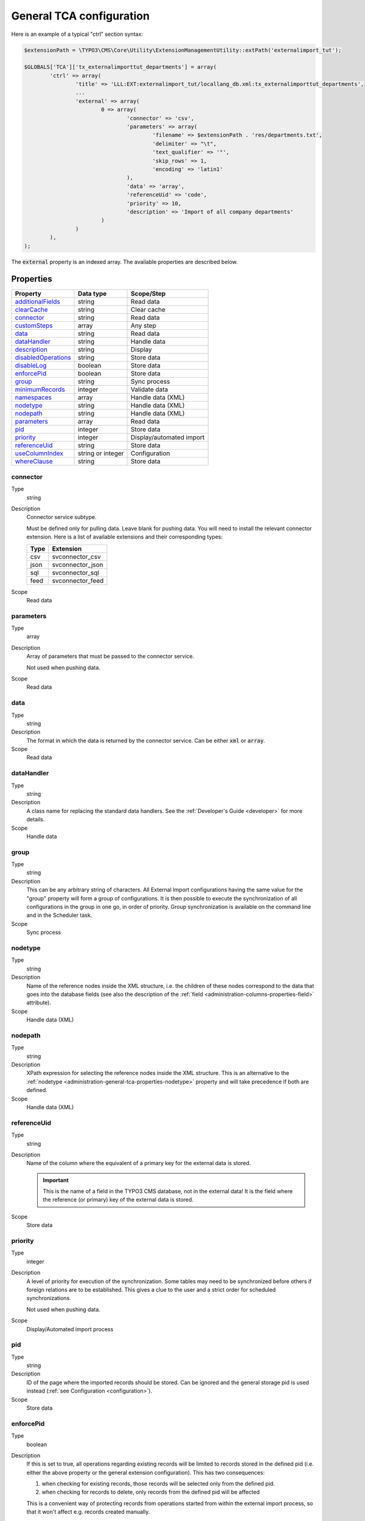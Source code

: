 ﻿.. include:: ../../Includes.txt


.. _administration-general-tca:

General TCA configuration
^^^^^^^^^^^^^^^^^^^^^^^^^

Here is an example of a typical "ctrl" section syntax:

.. code-block:: php

        $extensionPath = \TYPO3\CMS\Core\Utility\ExtensionManagementUtility::extPath('externalimport_tut');

	$GLOBALS['TCA']['tx_externalimporttut_departments'] = array(
		'ctrl' => array(
			'title' => 'LLL:EXT:externalimport_tut/locallang_db.xml:tx_externalimporttut_departments',
			...
			'external' => array(
				0 => array(
					'connector' => 'csv',
					'parameters' => array(
						'filename' => $extensionPath . 'res/departments.txt',
						'delimiter' => "\t",
						'text_qualifier' => '"',
						'skip_rows' => 1,
						'encoding' => 'latin1'
					),
					'data' => 'array',
					'referenceUid' => 'code',
					'priority' => 10,
					'description' => 'Import of all company departments'
				)
			)
		),
	);


The :code:`external` property is an indexed array. The available properties
are described below.


.. _administration-general-tca-properties:

Properties
""""""""""

.. container:: ts-properties

	===================================== ================= ========================
	Property                              Data type         Scope/Step
	===================================== ================= ========================
	additionalFields_                     string            Read data
	clearCache_                           string            Clear cache
	connector_                            string            Read data
	customSteps_                          array             Any step
	data_                                 string            Read data
	dataHandler_                          string            Handle data
	description_                          string            Display
	disabledOperations_                   string            Store data
	disableLog_                           boolean           Store data
	enforcePid_                           boolean           Store data
	group_                                string            Sync process
	minimumRecords_                       integer           Validate data
	namespaces_                           array             Handle data (XML)
	nodetype_                             string            Handle data (XML)
	nodepath_                             string            Handle data (XML)
	parameters_                           array             Read data
	pid_                                  integer           Store data
	priority_                             integer           Display/automated import
	referenceUid_                         string            Store data
	useColumnIndex_                       string or integer Configuration
	whereClause_                          string            Store data
	===================================== ================= ========================


.. _administration-general-tca-properties-connector:

connector
~~~~~~~~~

Type
  string

Description
  Connector service subtype.

  Must be defined only for pulling data. Leave blank for pushing data.
  You will need to install the relevant connector extension. Here is a list
  of available extensions and their corresponding types:

  ====  =================
  Type  Extension
  ====  =================
  csv   svconnector_csv
  json  svconnector_json
  sql   svconnector_sql
  feed  svconnector_feed
  ====  =================

Scope
  Read data


.. _administration-general-tca-properties-parameters:

parameters
~~~~~~~~~~

Type
  array

Description
  Array of parameters that must be passed to the connector service.

  Not used when pushing data.

Scope
  Read data


.. _administration-general-tca-properties-data:

data
~~~~

Type
  string

Description
  The format in which the data is returned by the connector service. Can
  be either :code:`xml` or :code:`array`.

Scope
  Read data


.. _administration-general-tca-properties-datahandler:

dataHandler
~~~~~~~~~~~

Type
  string

Description
  A class name for replacing the standard data handlers. See the
  :ref:`Developer's Guide <developer>` for more details.

Scope
  Handle data


.. _administration-general-tca-properties-group:

group
~~~~~

Type
  string

Description
  This can be any arbitrary string of characters. All External Import
  configurations having the same value for the "group" property will
  form a group of configurations. It is then possible to execute the
  synchronization of all configurations in the group in one go, in
  order of priority. Group synchronization is available on the command
  line and in the Scheduler task.

Scope
  Sync process


.. _administration-general-tca-properties-nodetype:

nodetype
~~~~~~~~

Type
  string

Description
  Name of the reference nodes inside the XML structure, i.e. the
  children of these nodes correspond to the data that goes into the
  database fields (see also the description of the
  :ref:`field <administration-columns-properties-field>`
  attribute).

Scope
  Handle data (XML)


.. _administration-general-tca-properties-nodepath:

nodepath
~~~~~~~~

Type
  string

Description
  XPath expression for selecting the reference nodes inside the XML structure.
  This is an alternative to the :ref:`nodetype <administration-general-tca-properties-nodetype>`
  property and will take precedence if both are defined.

Scope
  Handle data (XML)


.. _administration-general-tca-properties-reference-uid:

referenceUid
~~~~~~~~~~~~

Type
  string

Description
  Name of the column where the equivalent of a primary key for the
  external data is stored.

  .. important::

     This is the name of a field in the TYPO3 CMS database, not in
     the external data! It is the field where the reference
     (or primary) key of the external data is stored.

Scope
  Store data


.. _administration-general-tca-properties-priority:

priority
~~~~~~~~

Type
  integer

Description
  A level of priority for execution of the synchronization. Some tables
  may need to be synchronized before others if foreign relations are to
  be established. This gives a clue to the user and a strict order for
  scheduled synchronizations.

  Not used when pushing data.

Scope
  Display/Automated import process


.. _administration-general-tca-properties-pid:

pid
~~~

Type
  string

Description
  ID of the page where the imported records should be stored. Can be
  ignored and the general storage pid is used instead
  (:ref:`see Configuration <configuration>`).

Scope
  Store data


.. _administration-general-tca-properties-enforcepid:

enforcePid
~~~~~~~~~~

Type
  boolean

Description
  If this is set to true, all operations regarding existing records will
  be limited to records stored in the defined pid (i.e. either the above
  property or the general extension configuration). This has two
  consequences:

  #. when checking for existing records, those records will be selected
     only from the defined pid.

  #. when checking for records to delete, only records from the defined pid
     will be affected

  This is a convenient way of protecting records from operations started
  from within the external import process, so that it won't affect e.g.
  records created manually.

Scope
  Store data


.. _administration-general-tca-properties-usecolumnindex:

useColumnIndex
~~~~~~~~~~~~~~

Type
  string or integer

Description
  In a basic configuration the same index must be used for the general
  TCA configuration and for each column configuration. With this property
  it is possible to use a different index for the column configurations.
  The "ctrl" part has to exist with its own index, but the columns may refer
  to another index and thus their configuration does not need to be defined.
  Obviously the index referred to must exist for columns.

  The type may be a string or an integer, because a configuration key
  may also be either a string or an integer.

Scope
  Configuration


.. _administration-general-tca-properties-customsteps:

customSteps
~~~~~~~~~~~

Type
  array

Description
  As explained in the :ref:`process overview <user-overview>`, the import
  process goes through several steps, depending on its type. This property
  makes it possible to register additional steps. Each step can be placed
  before or after any existing step (including previously registered custom
  steps).

  The configuration is a simple array, each entry being itself an array with
  two properties: "class" referring to the PHP class containing the custom step
  code and "position" stating when the new step should happen. The syntax for
  position is made of the keyword :code:`before` or :code:`after`, followed by
  a colon (:code:`:`) and the name of an existing step class.

  Example:

  .. code-block:: php

       'customSteps' => array(
               array(
                       'class' => \Cobweb\ExternalimportTest\Step\EnhanceDataStep::class,
                       'position' => 'after:' . \Cobweb\ExternalImport\Step\ValidateDataStep::class
               )
       ),

  If any element of the custom step declaration is invalid, the step will be
  ignored. More information is given in the :ref:`Developer's Guide <developer-steps>`.

Scope
  Any step


.. _administration-general-tca-properties-where-clause:

whereClause
~~~~~~~~~~~

Type
  string

Description
  SQL condition that will restrict the records considered during the
  import process. Only records matching the condition will be updated or
  deleted. This condition comes on top of the "enforcePid" condition, if
  defined.

  .. warning::

     This may cause many records to be inserted over time.
     Indeed if some external data is imported the first time, but then
     doesn't match the :code:`whereClause` condition, it will never be found
     for update. It will thus be inserted again and again. Whenever you
     make use of the :code:`whereClause` property you should therefore watch
     for an unexpectedly high number of inserts.

Scope
  Store data


.. _administration-general-tca-properties-additional-fields:

additionalFields
~~~~~~~~~~~~~~~~

Type
  string

Description
  Comma-separated list of fields from the external source that should be
  made available during the import process, but that will not be stored
  in the internal table.

  This is usually the case for fields which you want to use in the
  transformation step, but that will not be stored eventually.

Scope
  Read data


.. _administration-general-tca-properties-namespaces:

namespaces
~~~~~~~~~~

Type
  array

Description
  Associative array of namespaces that can be used in
  :ref:`XPath queries <administration-columns-properties-xpath>`.
  The keys correspond to prefixes and the values to URIs.
  The prefixes can then be used in XPath queries.

  **Example**

  Given the following declaration:

  .. code-block:: php

     'namespaces' => array(
        'atom' => 'http://www.w3.org/2005/Atom'
     )

  a Xpath query like:

  .. code-block:: text

     atom:link

  could be used. The prefixes used for XPath queries don't need to match
  the prefixes used in the actual XML source. The defaut namespace has
  to be registered too in order for XPath queries to succeed.

Scope
  Handle data (XML)


.. _administration-general-tca-properties-description:

description
~~~~~~~~~~~

Type
  string

Description
  A purely descriptive piece of text, which should help you remember
  what this particular synchronization is all about. Particularly useful
  when a table is synchronized with multiple sources.

Scope
  Display


.. _administration-general-tca-properties-disabledoperations:

disabledOperations
~~~~~~~~~~~~~~~~~~

Type
  string

Description
  Comma-separated list of operations that should **not** be performed.
  Possible operations are insert, update and delete. This way you can
  block any of these operations.

  insert
    The operation performed when new records are found in
    the external source.

  update
    Performed when a record already exists and only its data
    needs to be updated.

  delete
    Performed when a record is in the database, but is not
    found in the external source anymore.

  See also the column-specific property
  :ref:`disabledOperations <administration-columns-properties-disabledoperations>`.

Scope
  Store data


.. _administration-general-tca-properties-minimumrecords:

minimumRecords
~~~~~~~~~~~~~~

Type
  integer

Description
  Minimum number of items expected in the external data. If fewer items
  are present, the import is aborted. This can be used – for example –
  to protect the existing data against deletion when the fetching of the
  external data failed (in which case there are no items to import).

Scope
  Validate data


.. _administration-general-tca-properties-disablelog:

disableLog
~~~~~~~~~~

Type
  integer

Description
  Set to :code:`true` to disable logging by TCEmain. This setting will override
  the general "Disable logging" setting
  (see :ref:`Configuration for more details <configuration>`).

Scope
  Store data


.. _administration-general-tca-properties-clearcache:

clearCache
~~~~~~~~~~

Type
  string

Description
  Comma-separated list of caches identifiers for caches which should be cleared
  at the end of the import process. See :ref:`Clearing the cache <user-clear-cache>`.

Scope
  Clear cache
